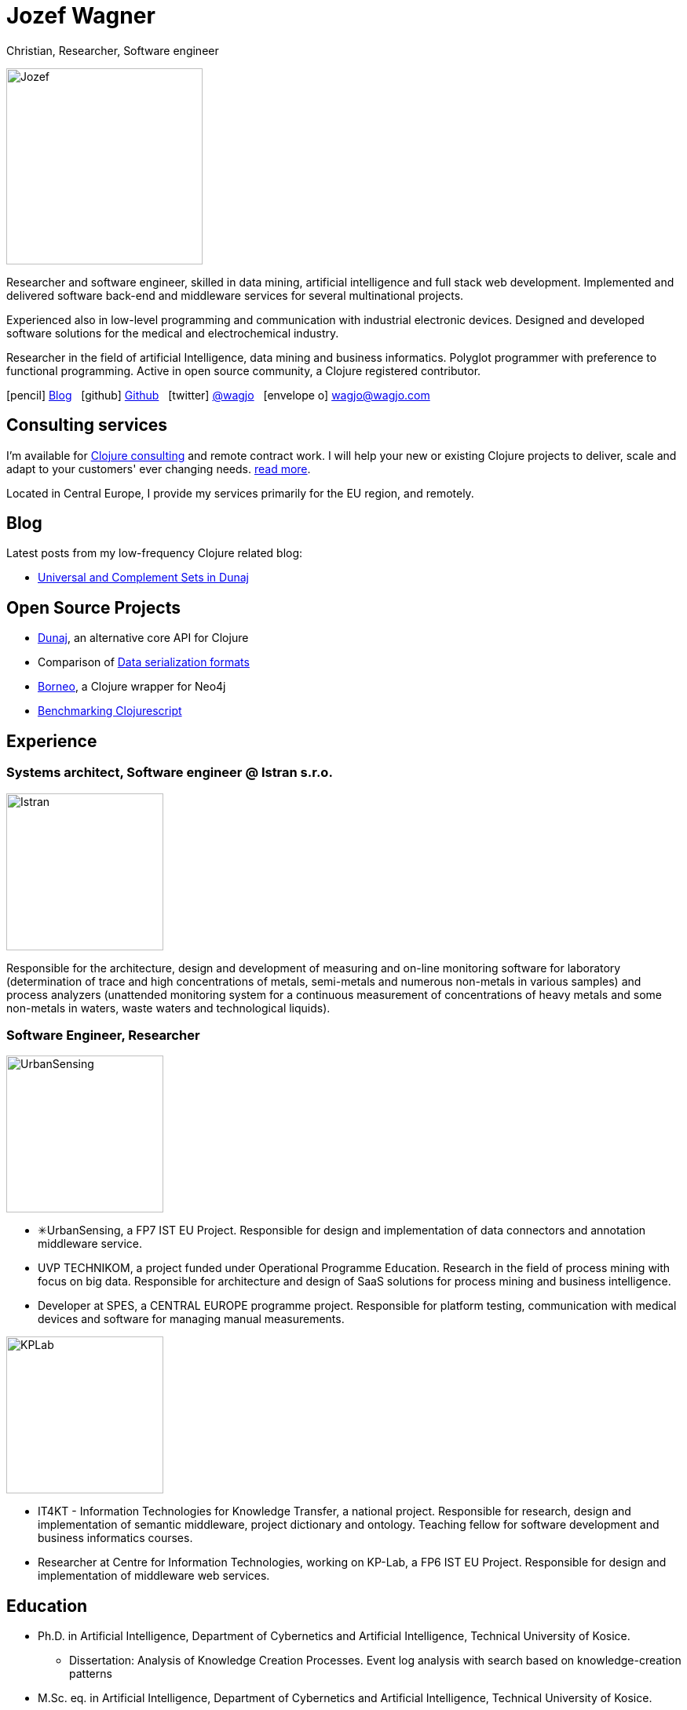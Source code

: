 = Jozef Wagner
:icons: font

Christian, Researcher, Software engineer

[.float-group]
--
image::wagjo.jpg[Jozef, 250, float="left", role="thumb"]

Researcher and software engineer, skilled in data mining, artificial intelligence and full stack web development. Implemented and delivered software back-end and middleware services for several multinational projects.

Experienced also in low-level programming and communication with industrial electronic devices. Designed and developed software solutions for the medical and electrochemical industry.

Researcher in the field of artificial Intelligence, data mining and business informatics. Polyglot programmer with preference to functional programming. Active in open source community, a Clojure registered contributor.
--

icon:pencil[] http://blog.wagjo.com[Blog] &nbsp; icon:github[] http://github.com/wagjo[Github] &nbsp; icon:twitter[] https://twitter.com/wagjo[@wagjo] &nbsp; icon:envelope-o[] wagjo@wagjo.com

== Consulting services

I'm available for <<consulting.ad#,Clojure consulting>> and
remote contract work. I will help your new or existing Clojure
projects to deliver, scale and adapt to your customers' ever changing
needs. <<consulting.ad#,read more>>.

Located in Central Europe, I provide my
services primarily for the EU region, and remotely.

== Blog

Latest posts from my low-frequency Clojure related blog:

* http://blog.wagjo.com/set.html[Universal and Complement Sets in Dunaj]

== Open Source Projects

* http://www.dunaj.org[Dunaj], an alternative core API for Clojure
* Comparison of https://github.com/wagjo/serialization-formats[Data serialization formats]
* https://github.com/wagjo/borneo[Borneo], a Clojure wrapper for Neo4j
* http://www.wagjo.com/benchmark-cljs/[Benchmarking Clojurescript]

== Experience

=== Systems architect, Software engineer @ Istran s.r.o.

[.float-group]
--
image::istran.jpg[Istran, 200, float="left", role="thumb"]

Responsible for the architecture, design and development of measuring and on-line monitoring software for laboratory (determination of trace and high concentrations of metals, semi-metals and numerous non-metals in various samples) and process analyzers (unattended monitoring system for a continuous measurement of concentrations of heavy metals and some non-metals in waters, waste waters and technological liquids).
--

=== Software Engineer, Researcher

[.float-group]
--
image::us.png[UrbanSensing, 200, float="right", role="thumb"]

* ✳UrbanSensing, a FP7 IST EU Project. Responsible for design and implementation of data connectors and annotation middleware service.
* UVP TECHNIKOM, a project funded under Operational Programme Education. Research in the field of process mining with focus on big data. Responsible for architecture and design of SaaS solutions for process mining and business intelligence.
* Developer at SPES, a CENTRAL EUROPE programme project. Responsible for platform testing, communication with medical devices and software for managing manual measurements.

image::kplab.png[KPLab, 200, float="right", role="thumb"]
* IT4KT - Information Technologies for Knowledge Transfer, a national project. Responsible for research, design and implementation of semantic middleware, project dictionary and ontology. Teaching fellow for software development and business informatics courses.
* Researcher at Centre for Information Technologies, working on KP-Lab, a FP6 IST EU Project. Responsible for design and implementation of middleware web services.
--

== Education

* Ph.D. in Artificial Intelligence, Department of Cybernetics and Artificial Intelligence, Technical University of Kosice.
** Dissertation: Analysis of Knowledge Creation Processes. Event log analysis with search based on knowledge-creation patterns
* M.Sc. eq. in Artificial Intelligence, Department of Cybernetics and Artificial Intelligence, Technical University of Kosice.
** Master thesis: Multiagent computer generated oponents for Counter Strike with automatic map generation

=== Selected Publications

* Babič, F., Wagner, J., Paralič, J. (2012). Investigation of performed user activities in overall context with IT analytical framework. In: Lecture Notes in Business Information Processing : Business Information Systems, Heidelberg : Springer-Verlag, Roč.117(2012), s.284-295, ISSN 1865-1348.
* Babič, F., Wagner, J., Paralič, J. (2012). The use of event logs for collaborative practices reflection. In: International Journal of Intelligent Information and Database Systems, Roč.6, č.5(2012), s.421-435, ISSN 1751-5866.
* Paralič, J., Richter, Ch., Babič, F., Wagner, J., Raček, M. (2011). Mirroring of knowledge practices based on user-defined patterns. In: The Journal of Universal Computer Science, roč. 17, č. 10 (2011), s.1474-1491, ISSN 0948-695X.
* Paralič, J., Babič, F., Wagner, J., Bednár, P., Paralič, M. (2010). KP-lab system for the support of collaborative learning and working practices, based on trialogical learning. In: Informatica : an International Journal of Computing and Informatics. Vol. 34, no. 3 (2010), s.341-351, ISSN 0350-5596.
